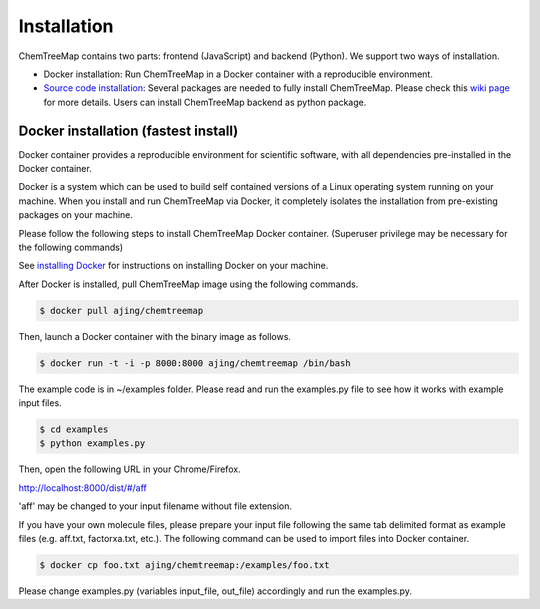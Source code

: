 Installation
============

ChemTreeMap contains two parts: frontend (JavaScript) and backend (Python). We support two ways of installation.

- Docker installation: Run ChemTreeMap in a Docker container with a reproducible environment.
- `Source code installation`_: Several packages are needed to fully install ChemTreeMap. Please check this `wiki page`_ for more details. Users can install ChemTreeMap backend as python package.


Docker installation (fastest install)
-------------------------------------

Docker container provides a reproducible environment for scientific software, with all dependencies pre-installed in the Docker container.

Docker is a system which can be used to build self contained versions of a Linux operating system running on your machine. When you install and run ChemTreeMap via Docker, it completely isolates the installation from pre-existing packages on your machine.

Please follow the following steps to install ChemTreeMap Docker container. (Superuser privilege may be necessary for the following commands)

See `installing Docker`_ for instructions on installing Docker on your machine.

After Docker is installed, pull ChemTreeMap image using the following commands.

.. code-block:: bash

  $ docker pull ajing/chemtreemap

Then, launch a Docker container with the binary image as follows.

.. code-block:: bash

  $ docker run -t -i -p 8000:8000 ajing/chemtreemap /bin/bash

The example code is in ~/examples folder. Please read and run the examples.py file to see how it works with example input files.

.. code-block:: bash

  $ cd examples
  $ python examples.py

Then, open the following URL in your Chrome/Firefox.

http://localhost:8000/dist/#/aff

'aff' may be changed to your input filename without file extension.

If you have your own molecule files, please prepare your input file following the same tab delimited format as example files (e.g. aff.txt, factorxa.txt, etc.). The following command can be used to import files into Docker container.

.. code-block:: bash

  $ docker cp foo.txt ajing/chemtreemap:/examples/foo.txt

Please change examples.py (variables input_file, out_file) accordingly and run the examples.py.


.. _installing Docker: https://docs.docker.com/engine/installation/
.. _Source code installation: https://github.com/ajing/ChemTreeMap/wiki/Souce-code-installation
.. _wiki page: https://github.com/ajing/ChemTreeMap/wiki/Souce-code-installation